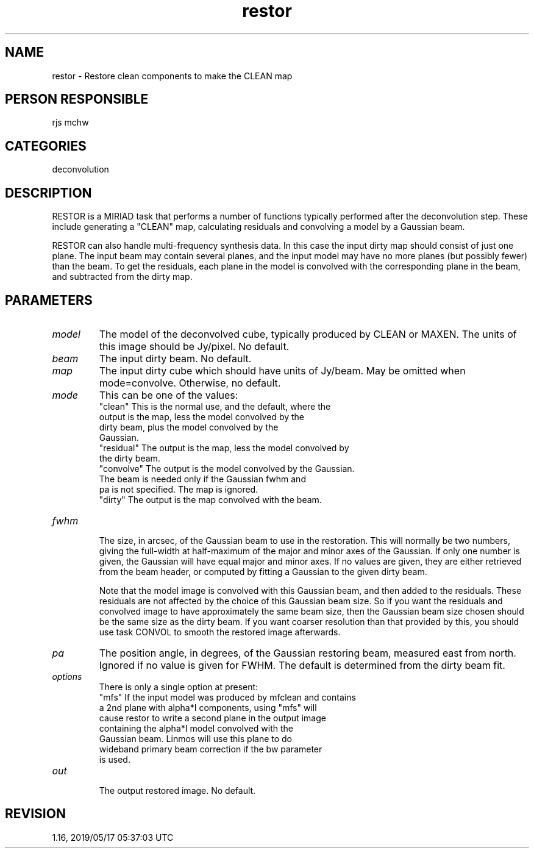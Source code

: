 .TH restor 1
.SH NAME
restor - Restore clean components to make the CLEAN map
.SH PERSON RESPONSIBLE
rjs mchw
.SH CATEGORIES
deconvolution
.SH DESCRIPTION
RESTOR is a MIRIAD task that performs a number of functions
typically performed after the deconvolution step.  These include
generating a "CLEAN" map, calculating residuals and convolving
a model by a Gaussian beam.
.sp
RESTOR can also handle multi-frequency synthesis data.  In this
case the input dirty map should consist of just one plane.  The
input beam may contain several planes, and the input model may
have no more planes (but possibly fewer) than the beam.  To get
the residuals, each plane in the model is convolved with the
corresponding plane in the beam, and subtracted from the dirty
map.
.SH PARAMETERS
.TP
\fImodel\fP
The model of the deconvolved cube, typically produced by CLEAN
or MAXEN.  The units of this image should be Jy/pixel.
No default.
.TP
\fIbeam\fP
The input dirty beam.  No default.
.TP
\fImap\fP
The input dirty cube which should have units of Jy/beam.  May be
omitted when mode=convolve.  Otherwise, no default.
.TP
\fImode\fP
This can be one of the values:
.nf
  "clean"     This is the normal use, and the default, where the
              output is the map, less the model convolved by the
              dirty beam, plus the model convolved by the
              Gaussian.
  "residual"  The output is the map, less the model convolved by
              the dirty beam.
  "convolve"  The output is the model convolved by the Gaussian.
              The beam is needed only if the Gaussian fwhm and
              pa is not specified.  The map is ignored.
  "dirty"     The output is the map convolved with the beam.
.TP
\fIfwhm\fP
.fi
The size, in arcsec, of the Gaussian beam to use in the
restoration.  This will normally be two numbers, giving the
full-width at half-maximum of the major and minor axes of the
Gaussian.  If only one number is given, the Gaussian will have
equal major and minor axes.  If no values are given, they are
either retrieved from the beam header, or computed by fitting a
Gaussian to the given dirty beam.
.sp
Note that the model image is convolved with this Gaussian beam,
and then added to the residuals.  These residuals are not
affected by the choice of this Gaussian beam size.  So if you
want the residuals and convolved image to have approximately the
same beam size, then the Gaussian beam size chosen should be the
same size as the dirty beam.  If you want coarser resolution
than that provided by this, you should use task CONVOL to smooth
the restored image afterwards.
.TP
\fIpa\fP
The position angle, in degrees, of the Gaussian restoring beam,
measured east from north.  Ignored if no value is given for
FWHM.  The default is determined from the dirty beam fit.
.TP
\fIoptions\fP
There is only a single option at present:
.nf
  "mfs"  If the input model was produced by mfclean and contains
         a 2nd plane with alpha*I components, using "mfs" will
         cause restor to write a second plane in the output image
         containing the alpha*I model convolved with the
         Gaussian beam. Linmos will use this plane to do
         wideband primary beam correction if the bw parameter
         is used.
.TP
\fIout\fP
.fi
The output restored image.  No default.
.sp
.SH REVISION
1.16, 2019/05/17 05:37:03 UTC
